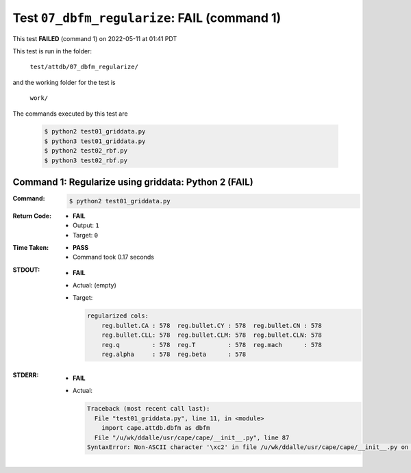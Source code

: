 
.. This documentation written by TestDriver()
   on 2022-05-11 at 01:41 PDT

Test ``07_dbfm_regularize``: **FAIL** (command 1)
===================================================

This test **FAILED** (command 1) on 2022-05-11 at 01:41 PDT

This test is run in the folder:

    ``test/attdb/07_dbfm_regularize/``

and the working folder for the test is

    ``work/``

The commands executed by this test are

    .. code-block:: console

        $ python2 test01_griddata.py
        $ python3 test01_griddata.py
        $ python2 test02_rbf.py
        $ python3 test02_rbf.py

Command 1: Regularize using griddata: Python 2 (**FAIL**)
----------------------------------------------------------

:Command:
    .. code-block:: console

        $ python2 test01_griddata.py

:Return Code:
    * **FAIL**
    * Output: ``1``
    * Target: ``0``
:Time Taken:
    * **PASS**
    * Command took 0.17 seconds
:STDOUT:
    * **FAIL**
    * Actual: (empty)
    * Target:

      .. code-block:: none

        regularized cols:
            reg.bullet.CA : 578  reg.bullet.CY : 578  reg.bullet.CN : 578
            reg.bullet.CLL: 578  reg.bullet.CLM: 578  reg.bullet.CLN: 578
            reg.q         : 578  reg.T         : 578  reg.mach      : 578
            reg.alpha     : 578  reg.beta      : 578
        

:STDERR:
    * **FAIL**
    * Actual:

      .. code-block:: pytb

        Traceback (most recent call last):
          File "test01_griddata.py", line 11, in <module>
            import cape.attdb.dbfm as dbfm
          File "/u/wk/ddalle/usr/cape/cape/__init__.py", line 87
        SyntaxError: Non-ASCII character '\xc2' in file /u/wk/ddalle/usr/cape/cape/__init__.py on line 88, but no encoding declared; see http://www.python.org/peps/pep-0263.html for details
        


